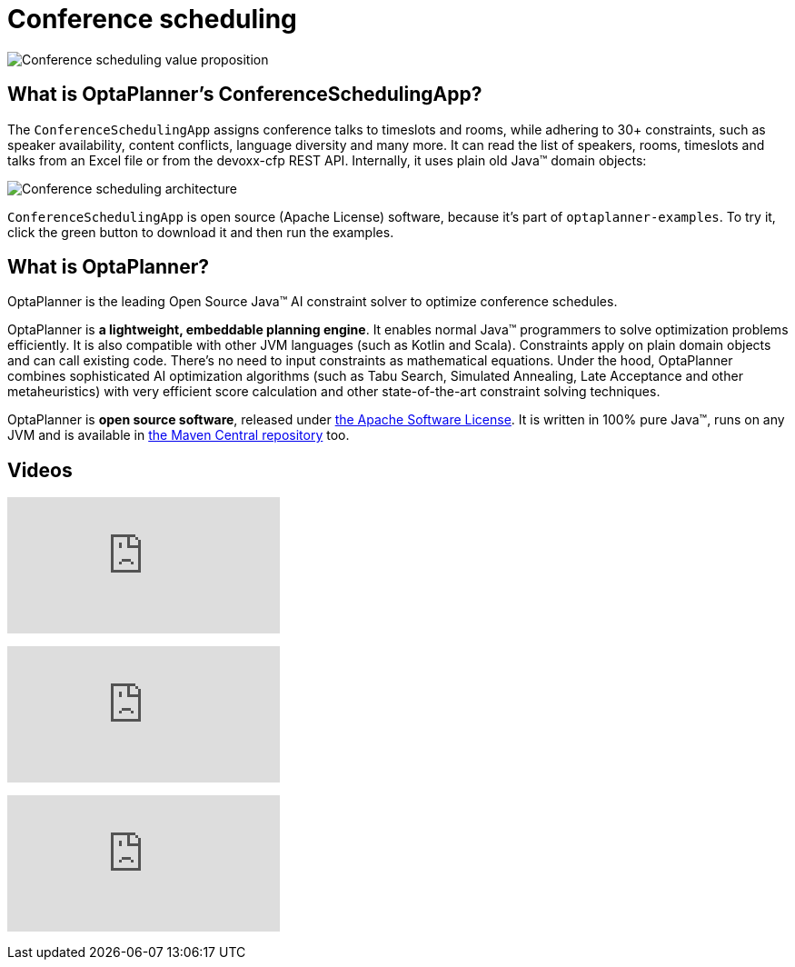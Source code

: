 = Conference scheduling
:awestruct-description: Use OptaPlanner (java™, open source) to optimize assigning conference talks to timeslots and rooms.
:awestruct-layout: useCaseBase
:awestruct-priority: 1.0
:awestruct-related_tag: conference scheduling
:showtitle:

image:conferenceSchedulingValueProposition.png[Conference scheduling value proposition]

== What is OptaPlanner's ConferenceSchedulingApp?

The `ConferenceSchedulingApp` assigns conference talks to timeslots and rooms,
while adhering to 30+ constraints, such as speaker availability, content conflicts, language diversity and many more.
It can read the list of speakers, rooms, timeslots and talks from an Excel file
or from the devoxx-cfp REST API. Internally, it uses plain old Java™ domain objects:

image:conferenceSchedulingArchitecture.png[Conference scheduling architecture]

`ConferenceSchedulingApp` is open source (Apache License) software,
because it's part of `optaplanner-examples`.
To try it, click the green button to download it and then run the examples.

== What is OptaPlanner?

OptaPlanner is the leading Open Source Java™ AI constraint solver
to optimize conference schedules.

OptaPlanner is *a lightweight, embeddable planning engine*.
It enables normal Java™ programmers to solve optimization problems efficiently.
It is also compatible with other JVM languages (such as Kotlin and Scala).
Constraints apply on plain domain objects and can call existing code.
There's no need to input constraints as mathematical equations.
Under the hood, OptaPlanner combines sophisticated AI optimization algorithms
(such as Tabu Search, Simulated Annealing, Late Acceptance and other metaheuristics)
with very efficient score calculation and other state-of-the-art constraint solving techniques.

OptaPlanner is *open source software*, released under link:../../code/license.html[the Apache Software License].
It is written in 100% pure Java™, runs on any JVM and is available in link:../../download/download.html[the Maven Central repository] too.

== Videos

+++
<iframe class="youtube" src="https://www.youtube.com/embed/ykF8DjxhQJI" frameborder="0" allowfullscreen></iframe>
+++

+++
<iframe class="youtube" src="https://www.youtube.com/embed/GnnMHkY6vKk" frameborder="0" allowfullscreen></iframe>
+++

+++
<iframe class="youtube" src="https://www.youtube.com/embed/R0JizNdxEjU" frameborder="0" allowfullscreen></iframe>
+++
